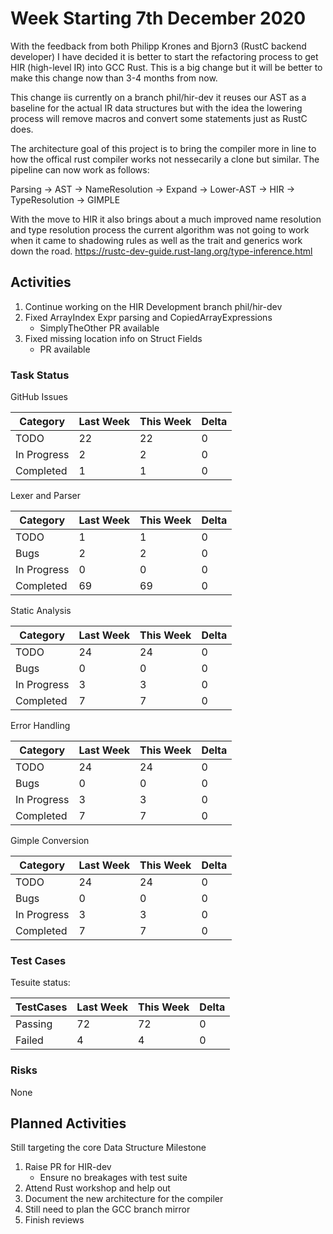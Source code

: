 * Week Starting 7th December 2020

With the feedback from both Philipp Krones and Bjorn3 (RustC backend developer) I have decided
it is better to start the refactoring process to get HIR (high-level IR) into GCC Rust. This is a big
change but it will be better to make this change now than 3-4 months from now. 

This change iis currently on a branch phil/hir-dev it reuses our AST as a baseline for the actual
IR data structures but with the idea the lowering process will remove macros and convert some statements
just as RustC does.

The architecture goal of this project is to bring the compiler more in line to how the offical rust
compiler works not nessecarily a clone but similar. The pipeline can now work as follows:

Parsing -> AST -> NameResolution -> Expand -> Lower-AST -> HIR -> TypeResolution -> GIMPLE

With the move to HIR it also brings about a much improved name resolution and type resolution process
the current algorithm was not going to work when it came to shadowing rules as well as the trait and
generics work down the road. https://rustc-dev-guide.rust-lang.org/type-inference.html

** Activities

1. Continue working on the HIR Development branch phil/hir-dev
2. Fixed ArrayIndex Expr parsing and CopiedArrayExpressions
   - SimplyTheOther PR available
3. Fixed missing location info on Struct Fields
   - PR available

*** Task Status

GitHub Issues

| Category    | Last Week | This Week | Delta |
|-------------+-----------+-----------+-------|
| TODO        |        22 |        22 |    0 |
| In Progress |         2 |         2 |    0 |
| Completed   |         1 |         1 |    0 |

Lexer and Parser

| Category    | Last Week | This Week | Delta |
|-------------+-----------+-----------+-------|
| TODO        |         1 |         1 |     0 |
| Bugs        |         2 |         2 |     0 |
| In Progress |         0 |         0 |     0 |
| Completed   |        69 |        69 |     0 |

Static Analysis

| Category    | Last Week | This Week | Delta |
|-------------+-----------+-----------+-------|
| TODO        |        24 |        24 |     0 |
| Bugs        |         0 |         0 |     0 |
| In Progress |         3 |         3 |     0 |
| Completed   |         7 |         7 |     0 |

Error Handling

| Category    | Last Week | This Week | Delta |
|-------------+-----------+-----------+-------|
| TODO        |        24 |        24 |     0 |
| Bugs        |         0 |         0 |     0 |
| In Progress |         3 |         3 |     0 |
| Completed   |         7 |         7 |     0 |

Gimple Conversion

| Category    | Last Week | This Week | Delta |
|-------------+-----------+-----------+-------|
| TODO        |        24 |        24 |     0 |
| Bugs        |         0 |         0 |     0 |
| In Progress |         3 |         3 |     0 |
| Completed   |         7 |         7 |     0 |

*** Test Cases

Tesuite status:

| TestCases | Last Week | This Week | Delta |
|-----------+-----------+-----------+-------|
| Passing   |        72 |        72 |     0 |
| Failed    |         4 |         4 |     0 |


*** Risks

None

** Planned Activities

Still targeting the core Data Structure Milestone

1. Raise PR for HIR-dev
   - Ensure no breakages with test suite
2. Attend Rust workshop and help out
3. Document the new architecture for the compiler
4. Still need to plan the GCC branch mirror
5. Finish reviews
